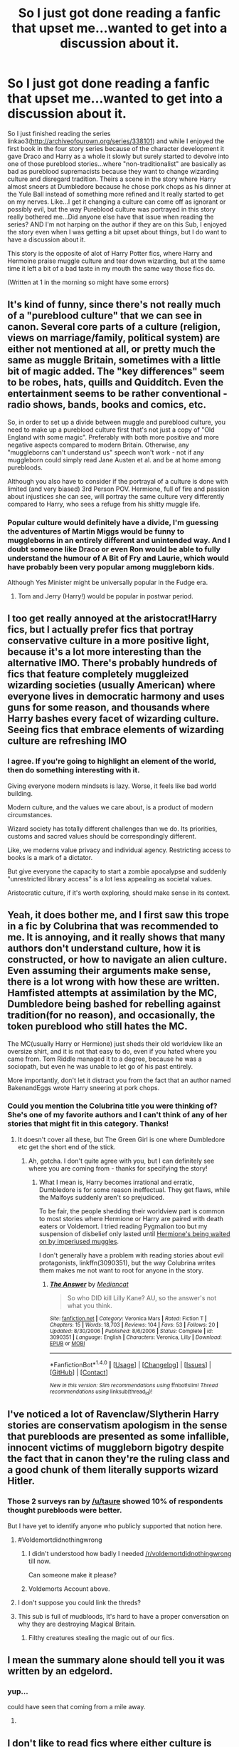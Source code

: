 #+TITLE: So I just got done reading a fanfic that upset me...wanted to get into a discussion about it.

* So I just got done reading a fanfic that upset me...wanted to get into a discussion about it.
:PROPERTIES:
:Author: flingerdinger
:Score: 36
:DateUnix: 1494490060.0
:DateShort: 2017-May-11
:FlairText: Discussion
:END:
So I just finished reading the series linkao3([[http://archiveofourown.org/series/338101]]) and while I enjoyed the first book in the four story series because of the character development it gave Draco and Harry as a whole it slowly but surely started to devolve into one of those pureblood stories...where "non-traditionalist" are basically as bad as pureblood supremacists because they want to change wizarding culture and disregard tradition. Theirs a scene in the story where Harry almost sneers at Dumbledore because he chose pork chops as his dinner at the Yule Ball instead of something more refined and It really started to get on my nerves. Like...I get it changing a culture can come off as ignorant or possibly evil, but the way Pureblood culture was portrayed in this story really bothered me...Did anyone else have that issue when reading the series? AND I'm not harping on the author if they are on this Sub, I enjoyed the story even when I was getting a bit upset about things, but I do want to have a discussion about it.

This story is the opposite of alot of Harry Potter fics, where Harry and Hermoine praise muggle culture and tear down wizarding, but at the same time it left a bit of a bad taste in my mouth the same way those fics do.

(Written at 1 in the morning so might have some errors)


** It's kind of funny, since there's not really much of a "pureblood culture" that we can see in canon. Several core parts of a culture (religion, views on marriage/family, political system) are either not mentioned at all, or pretty much the same as muggle Britain, sometimes with a little bit of magic added. The "key differences" seem to be robes, hats, quills and Quidditch. Even the entertainment seems to be rather conventional - radio shows, bands, books and comics, etc.

So, in order to set up a divide between muggle and pureblood culture, you need to make up a pureblood culture first that's not just a copy of "Old England with some magic". Preferably with both more positive and more negative aspects compared to modern Britain. Otherwise, any "muggleborns can't understand us" speech won't work - not if any muggleborn could simply read Jane Austen et al. and be at home among purebloods.

Although you also have to consider if the portrayal of a culture is done with limited (and very biased) 3rd Person POV. Hermione, full of fire and passion about injustices she can see, will portray the same culture very differently compared to Harry, who sees a refuge from his shitty muggle life.
:PROPERTIES:
:Author: Starfox5
:Score: 29
:DateUnix: 1494511112.0
:DateShort: 2017-May-11
:END:

*** Popular culture would definitely have a divide, I'm guessing the adventures of Martin Miggs would be funny to muggleborns in an entirely different and unintended way. And I doubt someone like Draco or even Ron would be able to fully understand the humour of A Bit of Fry and Laurie, which would have probably been very popular among muggleborn kids.

Although Yes Minister might be universally popular in the Fudge era.
:PROPERTIES:
:Author: Murky_Red
:Score: 5
:DateUnix: 1494554383.0
:DateShort: 2017-May-12
:END:

**** Tom and Jerry (Harry!) would be popular in postwar period.
:PROPERTIES:
:Author: InquisitorCOC
:Score: 3
:DateUnix: 1494555141.0
:DateShort: 2017-May-12
:END:


** I too get really annoyed at the aristocrat!Harry fics, but I actually prefer fics that portray conservative culture in a more positive light, because it's a lot more interesting than the alternative IMO. There's probably hundreds of fics that feature completely muggleized wizarding societies (usually American) where everyone lives in democratic harmony and uses guns for some reason, and thousands where Harry bashes every facet of wizarding culture. Seeing fics that embrace elements of wizarding culture are refreshing IMO
:PROPERTIES:
:Author: Jhuro
:Score: 19
:DateUnix: 1494508165.0
:DateShort: 2017-May-11
:END:

*** I agree. If you're going to highlight an element of the world, then do something interesting with it.

Giving everyone modern mindsets is lazy. Worse, it feels like bad world building.

Modern culture, and the values we care about, is a product of modern circumstances.

Wizard society has totally different challenges than we do. Its priorities, customs and sacred values should be correspondingly different.

Like, we moderns value privacy and individual agency. Restricting access to books is a mark of a dictator.

But give everyone the capacity to start a zombie apocalypse and suddenly "unrestricted library access" is a lot less appealing as societal values.

Aristocratic culture, if it's worth exploring, should make sense in its context.
:PROPERTIES:
:Author: FishNetwork
:Score: 7
:DateUnix: 1494540420.0
:DateShort: 2017-May-12
:END:


** Yeah, it does bother me, and I first saw this trope in a fic by Colubrina that was recommended to me. It is annoying, and it really shows that many authors don't understand culture, how it is constructed, or how to navigate an alien culture. Even assuming their arguments make sense, there is a lot wrong with how these are written. Hamfisted attempts at assimilation by the MC, Dumbledore being bashed for rebelling against tradition(for no reason), and occasionally, the token pureblood who still hates the MC.

The MC(usually Harry or Hermione) just sheds their old worldview like an oversize shirt, and it is not that easy to do, even if you hated where you came from. Tom Riddle managed it to a degree, because he was a sociopath, but even he was unable to let go of his past entirely.

More importantly, don't let it distract you from the fact that an author named BakenandEggs wrote Harry sneering at pork chops.
:PROPERTIES:
:Author: Murky_Red
:Score: 36
:DateUnix: 1494498604.0
:DateShort: 2017-May-11
:END:

*** Could you mention the Colubrina title you were thinking of? She's one of my favorite authors and I can't think of any of her stories that might fit in this category. Thanks!
:PROPERTIES:
:Author: Buffy11bnl
:Score: 6
:DateUnix: 1494502693.0
:DateShort: 2017-May-11
:END:

**** It doesn't cover all these, but The Green Girl is one where Dumbledore etc get the short end of the stick.
:PROPERTIES:
:Author: Murky_Red
:Score: 6
:DateUnix: 1494504408.0
:DateShort: 2017-May-11
:END:

***** Ah, gotcha. I don't quite agree with you, but I can definitely see where you are coming from - thanks for specifying the story!
:PROPERTIES:
:Author: Buffy11bnl
:Score: 1
:DateUnix: 1494545437.0
:DateShort: 2017-May-12
:END:

****** What I mean is, Harry becomes irrational and erratic, Dumbledore is for some reason ineffectual. They get flaws, while the Malfoys suddenly aren't so prejudiced.

To be fair, the people shedding their worldview part is common to most stories where Hermione or Harry are paired with death eaters or Voldemort. I tried reading Pygmalion too but my suspension of disbelief only lasted until [[/spoiler][Hermione's being waited on by imperiused muggles]].

I don't generally have a problem with reading stories about evil protagonists, linkffn(3090351), but the way Colubrina writes them makes me not want to root for anyone in the story.
:PROPERTIES:
:Author: Murky_Red
:Score: 4
:DateUnix: 1494553062.0
:DateShort: 2017-May-12
:END:

******* [[http://www.fanfiction.net/s/3090351/1/][*/The Answer/*]] by [[https://www.fanfiction.net/u/223303/Mediancat][/Mediancat/]]

#+begin_quote
  So who DID kill Lilly Kane? AU, so the answer's not what you think.
#+end_quote

^{/Site/: [[http://www.fanfiction.net/][fanfiction.net]] *|* /Category/: Veronica Mars *|* /Rated/: Fiction T *|* /Chapters/: 15 *|* /Words/: 18,703 *|* /Reviews/: 104 *|* /Favs/: 53 *|* /Follows/: 20 *|* /Updated/: 8/30/2006 *|* /Published/: 8/6/2006 *|* /Status/: Complete *|* /id/: 3090351 *|* /Language/: English *|* /Characters/: Veronica, Lilly *|* /Download/: [[http://www.ff2ebook.com/old/ffn-bot/index.php?id=3090351&source=ff&filetype=epub][EPUB]] or [[http://www.ff2ebook.com/old/ffn-bot/index.php?id=3090351&source=ff&filetype=mobi][MOBI]]}

--------------

*FanfictionBot*^{1.4.0} *|* [[[https://github.com/tusing/reddit-ffn-bot/wiki/Usage][Usage]]] | [[[https://github.com/tusing/reddit-ffn-bot/wiki/Changelog][Changelog]]] | [[[https://github.com/tusing/reddit-ffn-bot/issues/][Issues]]] | [[[https://github.com/tusing/reddit-ffn-bot/][GitHub]]] | [[[https://www.reddit.com/message/compose?to=tusing][Contact]]]

^{/New in this version: Slim recommendations using/ ffnbot!slim! /Thread recommendations using/ linksub(thread_id)!}
:PROPERTIES:
:Author: FanfictionBot
:Score: 1
:DateUnix: 1494553078.0
:DateShort: 2017-May-12
:END:


** I've noticed a lot of Ravenclaw/Slytherin Harry stories are conservatism apologism in the sense that purebloods are presented as some infallible, innocent victims of muggleborn bigotry despite the fact that in canon they're the ruling class and a good chunk of them literally supports wizard Hitler.
:PROPERTIES:
:Author: Gigadweeb
:Score: 52
:DateUnix: 1494493638.0
:DateShort: 2017-May-11
:END:

*** Those 2 surveys ran by [[/u/taure]] showed 10% of respondents thought purebloods were better.

But I have yet to identify anyone who publicly supported that notion here.
:PROPERTIES:
:Author: InquisitorCOC
:Score: 19
:DateUnix: 1494507685.0
:DateShort: 2017-May-11
:END:

**** #Voldemortdidnothingwrong
:PROPERTIES:
:Author: EpicBeardMan
:Score: 29
:DateUnix: 1494511119.0
:DateShort: 2017-May-11
:END:

***** I didn't understood how badly I needed [[/r/voldemortdidnothingwrong]] till now.

Can someone make it please?
:PROPERTIES:
:Author: Lenrivk
:Score: 3
:DateUnix: 1494598000.0
:DateShort: 2017-May-12
:END:


***** Voldemorts Account above.
:PROPERTIES:
:Author: Skeletickles
:Score: 0
:DateUnix: 1494525720.0
:DateShort: 2017-May-11
:END:


**** I don't suppose you could link the threds?
:PROPERTIES:
:Author: jrl2014
:Score: 4
:DateUnix: 1494508456.0
:DateShort: 2017-May-11
:END:


**** This sub is full of mudbloods, It's hard to have a proper conversation on why they are destroying Magical Britain.
:PROPERTIES:
:Author: TyrialFrost
:Score: 5
:DateUnix: 1494542836.0
:DateShort: 2017-May-12
:END:

***** Filthy creatures stealing the magic out of our fics.
:PROPERTIES:
:Author: Zantroy
:Score: 4
:DateUnix: 1494572665.0
:DateShort: 2017-May-12
:END:


** I mean the summary alone should tell you it was written by an edgelord.
:PROPERTIES:
:Author: FloreatCastellum
:Score: 24
:DateUnix: 1494495557.0
:DateShort: 2017-May-11
:END:

*** yup...

could have seen that coming from a mile away.
:PROPERTIES:
:Author: ksense2016
:Score: 3
:DateUnix: 1494513421.0
:DateShort: 2017-May-11
:END:

**** [[http://i.imgur.com/vVkoPPU.gif]]
:PROPERTIES:
:Author: Notosk
:Score: 4
:DateUnix: 1494545897.0
:DateShort: 2017-May-12
:END:


** I don't like to read fics where either culture is glorified or villainized because there are good and bad things with both. I can't stand to read the wank or bashing. It just seems so close-minded
:PROPERTIES:
:Author: boomberrybella
:Score: 8
:DateUnix: 1494523093.0
:DateShort: 2017-May-11
:END:

*** But you have to admit that Blood Purists were the equivalent of Nazis, the Death Eaters that of SS, and Voldemort was the Wizard Hitler.

On top of that, they were far more barbaric than the Nazis in that they relished torture.
:PROPERTIES:
:Author: InquisitorCOC
:Score: 5
:DateUnix: 1494525794.0
:DateShort: 2017-May-11
:END:

**** u/boomberrybella:
#+begin_quote
  But you have to admit that Blood Purists were the equivalent of Nazis, the Death Eaters that of SS, and Voldemort was the Wizard Hitler.
#+end_quote

Yep. But the Blood Purists don't compose the entirety of the British wizarding world. There are families like the Malfoys, but also those like the Weasleys. It's not a homogeneous thing.
:PROPERTIES:
:Author: boomberrybella
:Score: 5
:DateUnix: 1494526081.0
:DateShort: 2017-May-11
:END:

***** The question remained how big of a percentage Blood Purists were in Magical Britain.

If it was large enough, then obviously we have a problem here.
:PROPERTIES:
:Author: InquisitorCOC
:Score: 9
:DateUnix: 1494527298.0
:DateShort: 2017-May-11
:END:

****** I agree. We really don't know much about that world so I don't feel comfortable reading fics that swing too far in one direction or the other.
:PROPERTIES:
:Author: boomberrybella
:Score: 7
:DateUnix: 1494528087.0
:DateShort: 2017-May-11
:END:

******* I mean Blood Purity was highly harmful to magical societies. Those families who adhered to it were magically, mentally, or physically degenerated. The canon couldn't be more clear about this issue.

Eradicating this totally misguided ideology should be the primary objective of the postwar Britain.
:PROPERTIES:
:Author: InquisitorCOC
:Score: 2
:DateUnix: 1494532996.0
:DateShort: 2017-May-12
:END:

******** I'm not sure why we appear to be arguing when I agree with you :) Blood Purity as seen in the Malfoys, Blacks, etc is horrendous and needs to be eradicated. But they don't compose the entirety of the wizarding culture. That's what I'm saying-I don't like fics where wizarding Britain is displayed as entirely blood purists and I also don't like glorification of those beliefs.
:PROPERTIES:
:Author: boomberrybella
:Score: 2
:DateUnix: 1494535551.0
:DateShort: 2017-May-12
:END:


***** It's not a homogeneous thing, yes, but even your example of the Weasleys is not a great one. They are held up as this great family of muggle loving purebloods, at least by Blood Purists, to the point they get called blood traitors. But if they are the best the Wizarding World has to offer, it is a very poor showing for the magicals indeed. Arthur, well intentioned as he may be, is clearly not knowledgeable about the nonmagical world and if he truly is the Ministry's expert in that subject, it's clear that Oblivations are only reason the Statue of Secrecy hasn't been broken. As far as the rest of the family goes we don't see them necessarily have problems with other Muggles (depending how you take Arthur's reaction to the Grangers: innocent curiosity or unconscious condescension on the level of British explorers gawping at foreign tribesmen.) But the one nonmagical that they are actually related to? It's someone that the family doesn't talk about, a disgrace. So it seems that the gamut of treatment of nonmagicals runs from genocide to at best either extreme condescension if they don't know you or the sort of treatment homosexuals even now still to some extent have in the US.
:PROPERTIES:
:Author: ATRDCI
:Score: 3
:DateUnix: 1494559458.0
:DateShort: 2017-May-12
:END:


** [[http://archiveofourown.org/works/4762385][*/Harry Potter in the Claw of the Raven/*]] by [[http://www.archiveofourown.org/users/BakenandEggs/pseuds/BakenandEggs][/BakenandEggs/]]

#+begin_quote
  When a more studious Harry Potter enters Gringotts with Hagrid, the Goblins managed to talk to him privately - Dumbledore never saw that one coming
#+end_quote

^{/Site/: [[http://www.archiveofourown.org/][Archive of Our Own]] *|* /Fandom/: Harry Potter - J. K. Rowling *|* /Published/: 2015-09-09 *|* /Completed/: 2015-11-04 *|* /Words/: 55982 *|* /Chapters/: 10/10 *|* /Comments/: 183 *|* /Kudos/: 1770 *|* /Bookmarks/: 392 *|* /Hits/: 37044 *|* /ID/: 4762385 *|* /Download/: [[http://archiveofourown.org/downloads/Ba/BakenandEggs/4762385/Harry%20Potter%20in%20the%20Claw.epub?updated_at=1462174110][EPUB]] or [[http://archiveofourown.org/downloads/Ba/BakenandEggs/4762385/Harry%20Potter%20in%20the%20Claw.mobi?updated_at=1462174110][MOBI]]}

--------------

*FanfictionBot*^{1.4.0} *|* [[[https://github.com/tusing/reddit-ffn-bot/wiki/Usage][Usage]]] | [[[https://github.com/tusing/reddit-ffn-bot/wiki/Changelog][Changelog]]] | [[[https://github.com/tusing/reddit-ffn-bot/issues/][Issues]]] | [[[https://github.com/tusing/reddit-ffn-bot/][GitHub]]] | [[[https://www.reddit.com/message/compose?to=tusing][Contact]]]

^{/New in this version: Slim recommendations using/ ffnbot!slim! /Thread recommendations using/ linksub(thread_id)!}
:PROPERTIES:
:Author: FanfictionBot
:Score: 3
:DateUnix: 1494490083.0
:DateShort: 2017-May-11
:END:


** That's an old and fairly common trope. You're not alone in disliking it, trust me. [[http://tvtropes.org/pmwiki/pmwiki.php/Main/MisaimedFandom]]
:PROPERTIES:
:Author: NouvelleVoix
:Score: 1
:DateUnix: 1494527969.0
:DateShort: 2017-May-11
:END:


** Change is almost always viewed from an antagonistic viewpoint because people look at it as tearing down a house they lived in ever since they were a child humans like staying in their comfort zone. Granted, unless you completely washed Harry's character and had him grow up in a household like the Blacks he would more then likely be the one enforcing the change, for better or worse.
:PROPERTIES:
:Author: xKingGilgameshx
:Score: 1
:DateUnix: 1494540621.0
:DateShort: 2017-May-12
:END:


** No it didn't bother me because I undertand it. I hate it when stranger (here, muggles) come to a new culture (wizardling world) and want to change everything about it.
:PROPERTIES:
:Author: Quoba
:Score: -2
:DateUnix: 1494513326.0
:DateShort: 2017-May-11
:END:

*** I don't want to change your culture. You do you. I'm gonna do me, though, and I'm not willing to give up my culture, values, and norms just because I go to school at Hogwarts. I didn't ask to join the magical "world", you guys came to me.

(In-universe response, obvy.)
:PROPERTIES:
:Author: jeffala
:Score: 16
:DateUnix: 1494517399.0
:DateShort: 2017-May-11
:END:

**** Yes but you accepted to come to Hogwarts. I received an offer to study in another country. I had the choice to accept it and adapt myself, or refuse it and keep my culture. Of course it doesn't mean that you have to change your culture, it just mean that you can't impose your view or your culture to anyone else. Even if you don't agree with it.
:PROPERTIES:
:Author: Quoba
:Score: -2
:DateUnix: 1494530513.0
:DateShort: 2017-May-11
:END:


** You can't just simply let go of the past becaue it'll always catch up to you.
:PROPERTIES:
:Score: -3
:DateUnix: 1494523129.0
:DateShort: 2017-May-11
:END:
